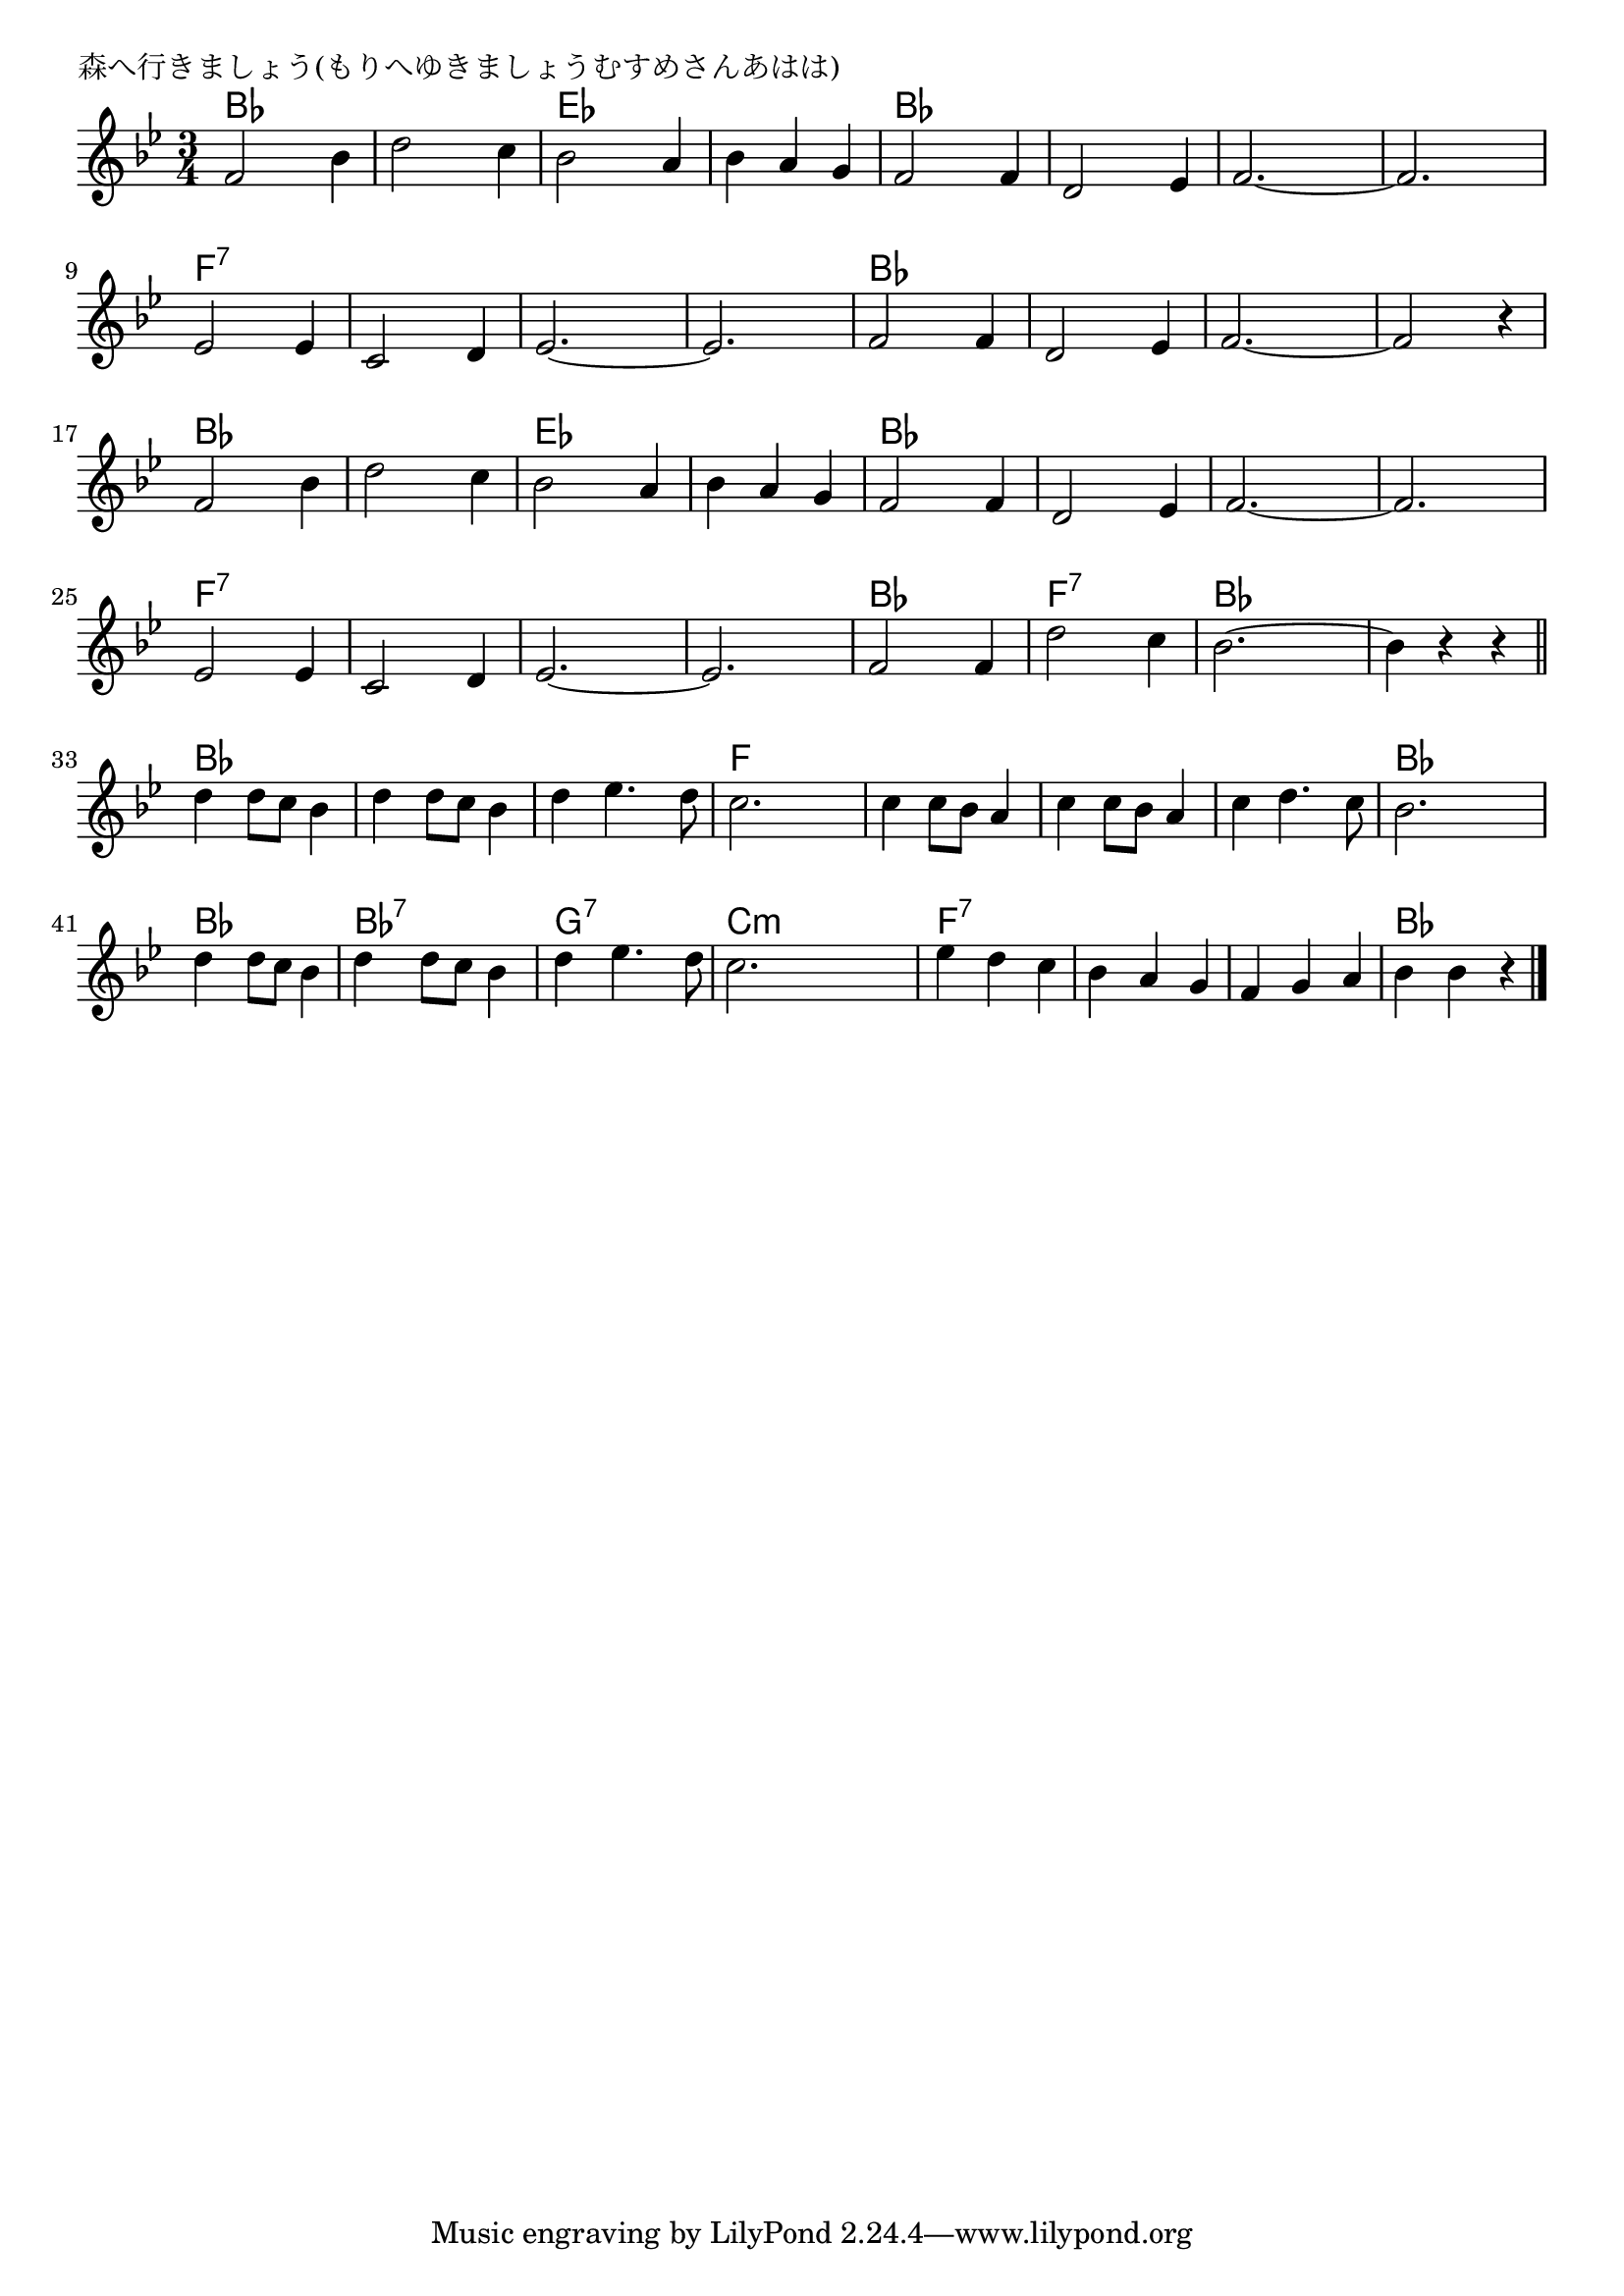 \version "2.18.2"

% 森へ行きましょう(もりへゆきましょうむすめさんあはは)

\header {
piece = "森へ行きましょう(もりへゆきましょうむすめさんあはは)"
}

melody =
\relative c' {
\key bes \major
\time 3/4
\set Score.tempoHideNote = ##t
\tempo 4=170
\numericTimeSignature
%
f2 bes4 |
d2 c4 |
bes2 a4 |
bes a g |
f2 f4 |

d2 es4 |
f2.~ |
f2. |
es2 es4 |
c2 d4 |

es2.~ |
es2. |
f2 f4 |
d2 es4 |
f2.~ |

f2 r4 |
f2 bes4 |
d2 c4 |
bes2 a4 |
bes a g |

f2 f4 |
d2 es4 |
f2.~ |
f2. |
es2 es4 |

c2 d4 |
es2.~ |
es2. |
f2 f4 |
d'2 c4 |

bes2.~ |
bes4 r r |
\bar "||"
d4 d8 c bes4 |
d4 d8 c bes4 |
d4 es4. d8 |

c2. |
c4 c8 bes a4 |
c4 c8 bes a4 |
c4 d4. c8 |

bes2. |
d4 d8 c bes4 |
d4 d8 c bes4 |
d4 es4. d8 |
c2. |

es4 d c |
bes a g |
f g a |
bes4 bes r |



\bar "|."
}
\score {
<<
\chords {
\set noChordSymbol = ""
\set chordChanges=##t
%%
bes4 bes bes bes bes bes es es es es es es bes bes bes
bes4 bes bes bes4 bes bes bes4 bes bes f:7 f:7 f:7 f:7 f:7 f:7
f:7 f:7 f:7 f:7 f:7 f:7 bes4 bes bes bes4 bes bes bes4 bes bes 
bes4 bes bes bes4 bes bes bes4 bes bes es es es es es es
bes4 bes bes bes4 bes bes bes4 bes bes bes4 bes bes f:7 f:7 f:7
f:7 f:7 f:7 f:7 f:7 f:7 f:7 f:7 f:7 bes4 bes bes f:7 f:7 f:7
bes4 bes bes bes4 bes bes bes4 bes bes bes4 bes bes bes4 bes bes 
f f f f f f f f f f f f
bes4 bes bes bes4 bes bes bes:7 bes:7 bes:7 g:7 g:7 g:7 c:m c:m c:m
f:7 f:7 f:7 f:7 f:7 f:7 f:7 f:7 f:7 bes bes bes



}
\new Staff {\melody}
>>
\layout {
line-width = #190
indent = 0\mm
}
\midi {}
}